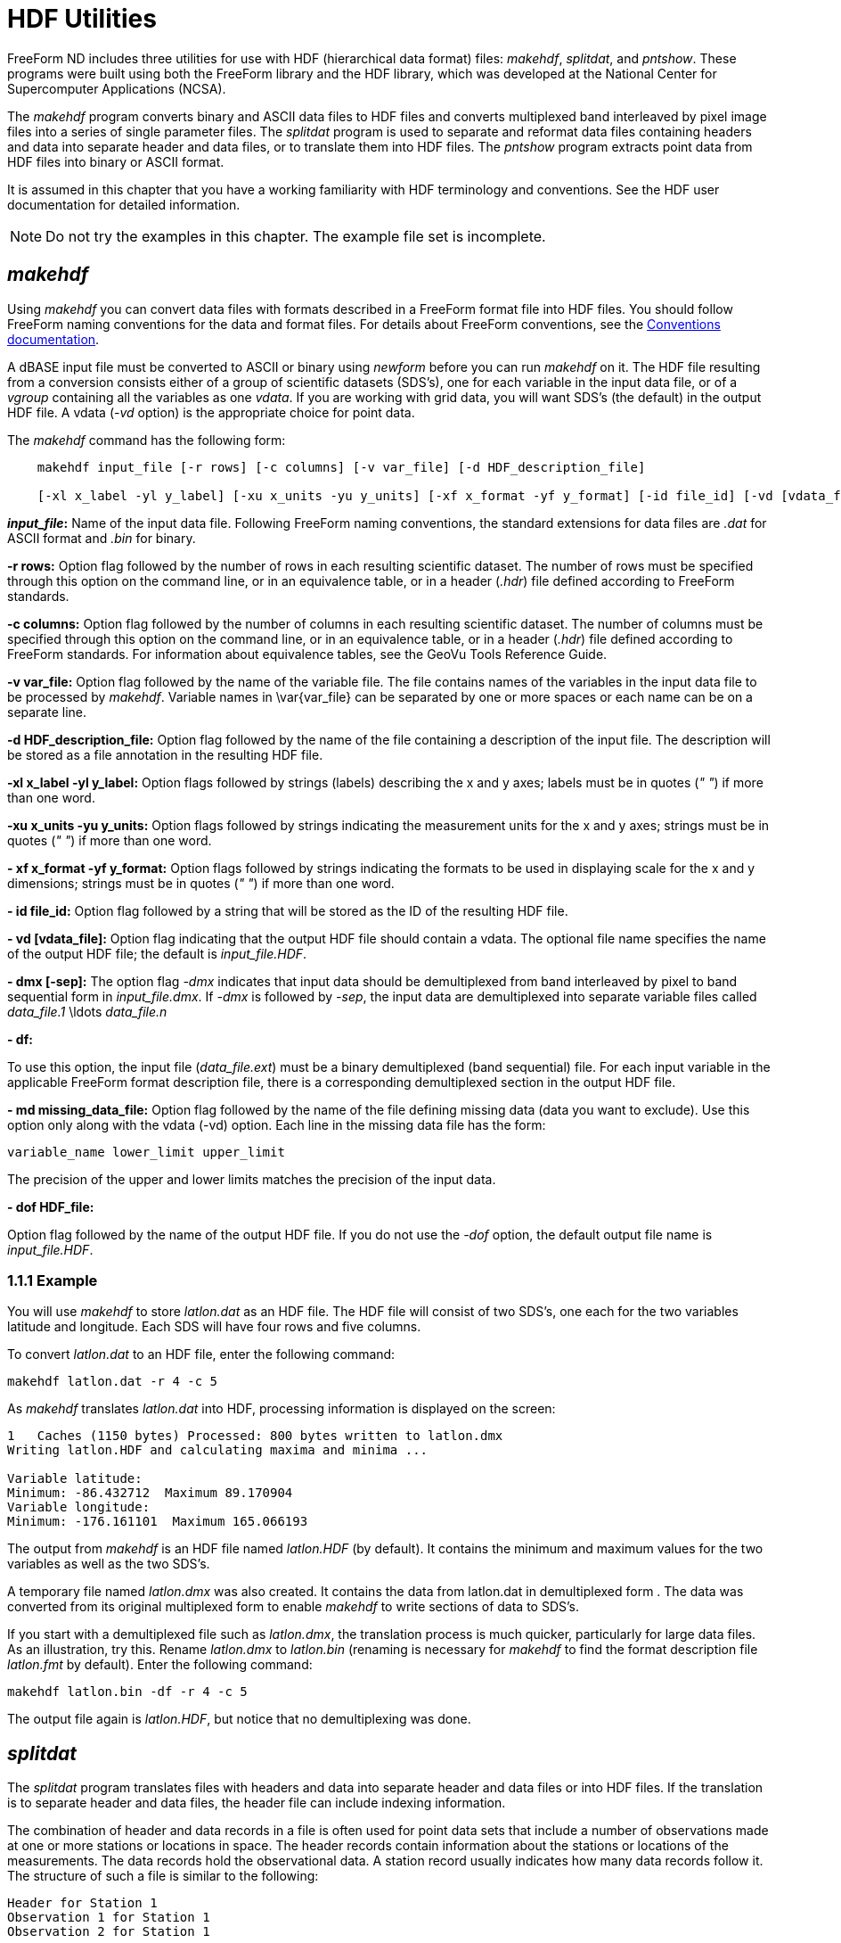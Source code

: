 :Alexander Porrello <alexporrello@gmail.com>:

= HDF Utilities =

FreeForm ND includes three utilities for use with HDF (hierarchical
data format) files: _makehdf_, _splitdat_, and _pntshow_.
These programs were built using both the FreeForm library and the HDF
library, which was developed at the National Center for Supercomputer
Applications (NCSA).

The _makehdf_ program converts binary and ASCII data files to HDF
files and converts multiplexed band interleaved by pixel image files
into a series of single parameter files. The _splitdat_ program is
used to separate and reformat data files containing headers and data
into separate header and data files, or to translate them into HDF
files. The _pntshow_ program extracts point data from HDF files
into binary or ASCII format.

It is assumed in this chapter that you have a working familiarity with
HDF terminology and conventions. See the HDF user documentation for
detailed information.

NOTE: Do not try the examples in this chapter. The example file set is
incomplete.  

== _makehdf_ ==

Using _makehdf_ you can convert data files with formats described
in a FreeForm format file into HDF files. You should follow FreeForm
naming conventions for the data and format files. For details about
FreeForm conventions, see the <<convs, Conventions documentation>>.


A dBASE input file must be converted to ASCII or binary using
_newform_ before you can run _makehdf_ on it.  
The HDF file resulting from a conversion consists either of a group of
scientific datasets (SDS's), one for each variable in the input data
file, or of a _vgroup_ containing all the variables as one
_vdata_. If you are working with grid data, you will want SDS's
(the default) in the output HDF file. A vdata (_-vd_ option) is the
appropriate choice for point data.

The _makehdf_ command has the following form:

----
    makehdf input_file [-r rows] [-c columns] [-v var_file] [-d HDF_description_file]

    [-xl x_label -yl y_label] [-xu x_units -yu y_units] [-xf x_format -yf y_format] [-id file_id] [-vd [vdata_file]] [-dmx [-sep]] [-df] [-md missing_data_file] [-dof HDF_file] 
----

*_input_file_:*
Name of the input data file. Following FreeForm naming conventions,
the standard extensions for data files are _.dat_ for ASCII
format and _.bin_ for binary.

*-r rows:*
Option flag followed by the number of rows in each resulting
scientific dataset. The number of rows must be specified through
this option on the command line, or in an equivalence table, or in a
header (_.hdr_) file defined according to FreeForm standards.

*-c columns:*
Option flag followed by the number of columns in each resulting
scientific dataset. The number of columns must be specified through
this option on the command line, or in an equivalence table, or in a
header (_.hdr_) file defined according to FreeForm standards.
For information about equivalence tables, see the GeoVu Tools
Reference Guide.

*-v var_file:*
Option flag followed by the name of the variable file. The file
contains names of the variables in the input data file to be
processed by _makehdf_. Variable names in \var{var_file} can be
separated by one or more spaces or each name can be on a separate
line.

*-d HDF_description_file:*
Option flag followed by the name of the file containing a
description of the input file. The description will be stored as a
file annotation in the resulting HDF file.

*-xl x_label -yl y_label:*
Option flags followed by strings (labels) describing the x and y
axes; labels must be in quotes (_" "_) if more than one word.

*-xu x_units -yu y_units:*
Option flags followed by strings indicating the measurement units
for the x and y axes; strings must be in quotes (_" "_) if more than
one word.

*- xf x_format -yf y_format:*
Option flags followed by strings indicating the formats to be used
in displaying scale for the x and y dimensions; strings must be in
quotes (_" "_) if more than one word.

*- id file_id:*
Option flag followed by a string that will be stored as the ID of
the resulting HDF file.

*- vd [vdata_file]:*
Option flag indicating that the output HDF file should contain a
vdata. The optional file name specifies the name of the output HDF
file; the default is _input_file.HDF_.

*- dmx [-sep]:*
The option flag _-dmx_ indicates that input data should be
demultiplexed from band interleaved by pixel to band sequential form
in _input_file.dmx_. If _-dmx_ is followed by _-sep_,
the input data are demultiplexed into separate variable files called
_data_file.1_ \ldots _data_file.n_

*- df:*

To use this option, the input file (_data_file.ext_) must be a
binary demultiplexed (band sequential) file.  For each input
variable in the applicable FreeForm format description file, there
is a corresponding demultiplexed section in the output HDF file.

*- md missing_data_file:*
Option flag followed by the name of the file defining missing data
(data you want to exclude). Use this option only along with the
vdata (-vd) option. Each line in the missing data file has the form:

----
variable_name lower_limit upper_limit
----

The precision of the upper and lower limits matches the precision of
the input data.

*- dof HDF_file:*

Option flag followed by the name of the output HDF file. If you do
not use the _-dof_ option, the default output file name is
_input_file.HDF_.

=== 1.1.1 Example ===

You will use _makehdf_ to store _latlon.dat_ as an HDF file.
The HDF file will consist of two SDS's, one each for the two variables
latitude and longitude. Each SDS will have four rows and five columns.

To convert _latlon.dat_ to an HDF file, enter the following
command:

----
makehdf latlon.dat -r 4 -c 5
----

As _makehdf_ translates _latlon.dat_ into HDF, processing
information is displayed on the screen:

----
1   Caches (1150 bytes) Processed: 800 bytes written to latlon.dmx
Writing latlon.HDF and calculating maxima and minima ...

Variable latitude:
Minimum: -86.432712  Maximum 89.170904
Variable longitude:
Minimum: -176.161101  Maximum 165.066193
----

The output from _makehdf_ is an HDF file named _latlon.HDF_
(by default). It contains the minimum and maximum values for the two
variables as well as the two SDS's.

A temporary file named _latlon.dmx_ was also created. It contains
the data from latlon.dat in demultiplexed form . The data was
converted from its original multiplexed form to enable _makehdf_
to write sections of data to SDS's.

If you start with a demultiplexed file such as _latlon.dmx_, the
translation process is much quicker, particularly for large data
files. As an illustration, try this. Rename _latlon.dmx_ to
_latlon.bin_ (renaming is necessary for _makehdf_ to find the
format description file _latlon.fmt_ by default). Enter the
following command:

----
makehdf latlon.bin -df -r 4 -c 5
----

The output file again is _latlon.HDF_, but notice that no
demultiplexing was done.

== _splitdat_ ==

The _splitdat_ program translates files with headers and data into
separate header and data files or into HDF files. If the translation
is to separate header and data files, the header file can include
indexing information.

The combination of header and data records in a file is often used for
point data sets that include a number of observations made at one or
more stations or locations in space. The header records contain
information about the stations or locations of the measurements. The
data records hold the observational data. A station record usually
indicates how many data records follow it. The structure of such a
file is similar to the following:

----
Header for Station 1
Observation 1 for Station 1
Observation 2 for Station 1

.

.
Observation N for Station 1

Header for Station 2
Observation 1 for Station 2
Observation 2 for Station 2

.

.

.
Observation N for Station 2

Header for Station 3

.

.

.
----

Many applications have difficulty reading this sort of heterogeneous
data file. One solution is to split the data into two homogeneous
files, one containing the headers, the other containing the data. With
_splitdat_, you can easily create the separate data and header
files. To use _splitdat_ for this purpose, the input and output
formats for the record headers and the data must be described in a
FreeForm format description file. To use _splitdat_ for
translating files to HDF, the input format must be described in a
FreeForm format description file. You should follow FreeForm naming
conventions for the data and format files. For details about FreeForm
conventions, see the <<convs, Conventions documentation>>.

The _splitdat_ command has the following form:

\proto{_splitdat_ \var{input_file} [\var{output_data_file}  \var{output_header_file}]}

*\var{input_file} :*
Name of the file to be processed. Following FreeForm naming
conventions, the standard extensions for data files are _.dat_
for ASCII format and _.bin_ for binary.

*\var{output_data_file} :*
Name of the output file into which data are transferred with the
format specified in the applicable FreeForm format description file.
The standard extensions are the same as for input files. If an
output file name is not specified, the default is standard output.

*\var{output_header_file} :*
Name of the output file into which headers from the input file are
transferred with the format specified in the applicable FreeForm
format description file. If an output header file name is not
specified, the default is standard output.

=== Index Creation ===

You can use the two variables begin and extent (described below) in
the format description for the output record headers to indicate the
location and size of the data block associated with each record
header. If you then use _splitdat_, the header file that results
can be used as an index to the data file.

*_begin_:*
Indicates the offset to the beginning of the data associated with a
particular header. If the data is being translated to HDF, the units
are records; if not, the units are bytes.

*_extent_:*
Indicates the number of records (HDF) or bytes (non-HDF) associated
with each header record.

==== Example ====

You will use _splitdat_ to extract the headers and data from a
rawinsonde (a device for gathering meteorological data) ASCII data
file named _hara.dat_ (HARA = Historic Arctic Rawinsonde Archive)
and create two output files-_23338.dat_ containing the ASCII data
and _23338hdr.dat_ containing the ASCII headers. The format
description file _hara.fmt_ should contain the necessary format
descriptions.

Here is _hara.fmt_:

----
ASCII_input_record_header ASCII Location Record input format
WMO_station_ID_number 1 5 char 0
latitude 6 10 long 2
longitude_east 11 15 long 2
year 17 18 uchar 0
month 19 20 uchar 0
day 21 22 uchar 0
hour 23 24 uchar 0
flag_processing_1 28 28 char 0
flag_processing_2 29 29 char 0
flag_processing_3 30 30 char 0
station_type 31 31 char 0
sea_level_elev 32 36 long 0
instrument_type 37 38 uchar 0
number_of_observations 40 42 ushort 0
identification_code 44 44 char 0

ASCII_input_data Historical Arctic Rawinsonde Archive input format
atmospheric_pressure 1 5 long 1
geopotential_height 7 11 long 0
temperature_deg 13 16 short 0
dewpoint_depression 18 20 short 0
wind_direction 22 24 short 0
wind_speed_m/s 26 28 short 0
flag_qg 30 30 char 0
flag_qg1 31 31 char 0
flag_qt 33 33 char 0
flag_qt1 34 34 char 0
flag_qd 36 36 char 0
flag_qd1 37 37 char 0
flag_qw 39 39 char 0
flag_qw1 40 40 char 0
flag_qp 42 42 char 0
flag_levck 43 43 char 0

ASCII_output_record_header ASCII Location Record output format

.

.

.

ASCII_output_data Historical Arctic Rawinsonde Archive output format

.

.

.
----

To "split" _hara.dat_, enter the following command:

----
splitdat hara.dat 23338.dat  23338hdr.dat
----

The data values from _hara.dat_ are stored in _23338.dat_ and
the headers in _23338hdr.dat_.

Because the variables begin and extent were used in the header output
format in _hara.fmt_ to indicate data offset and number of
records, _23338hdr.dat_ has two columns of data showing offset and
extent. Thus, it can serve as an index into _23338.dat_.

=== HDF Translation ===

If output files are not specified on the _splitdat_ command line,
a file named _input_file.HDF_ is created. It is hierarchically
named and organized as follows:

----

vgroup

input_file_name

/      \

/        \

vdata1       vdata2
PointIndex      input_file_name
----

* _vdata1_ contains the record headers
* _vdata2_ contains the data
* If writing to a Vset (represented by a vgroup), both output
formats are converted to binary, if not binary already.


==== Example ====

To create the file _hara.HDF_ from _hara.dat_, enter the
following abbreviated command:

----
splitdat hara.dat
----

The output formats in _hara.fmt_ are automatically converted to
binary, and subsequently the ASCII data in _hara.dat_ are also
converted to binary for HDF storage.

== _pntshow_ ==

The _pntshow_ program is a versatile tool for extracting point
data  from HDF files containing scientific datasets and Vsets. The
extraction can be done into any binary or ASCII format described in a
FreeForm format description file. Before using _pntshow_ on an HDF
file, you should pack the file using the NCSA-developed HDF utility
hdfpack.

You can use _pntshow_ to extract headers and data from an HDF file
into separate files or to extract just the data. It's a good idea to
define GeoVu keywords in an equivalence table to facilitate access to
HDF objects. For information about equivalence tables, see the GeoVu
Tools Reference Guide. The input and output formats must be described
in a FreeForm format description file. You should follow FreeForm
naming conventions for the data and format files. For details about
FreeForm conventions, see the <<convs, Conventions documentation>>.

If a format description file is not specified on the command line, the
output format is taken by default from the FreeForm output format
annotation stored in the HDF file. If there is no annotation, a
default ASCII output format is used.


An equivalence table takes precedence over
everything. (vdata=1963, SDS=702)
If you have not specified an HDF object in an equivalence table,
_pntshow_ uses the following sequence to determine the appropriate
source for output:


* Output the first vdata with class name Data.
* Output the largest vdata.
* Output the first SDS.


If no vdatas exist in the file, but an SDS is found, it is extracted
and a default ASCII output format is used.

=== Extracting Headers and Data ===

The _pntshow_ command takes the following form when you want to
extract headers and data from HDF files into separate files.

----
    pntshow input_HDF_file [-h [output_header_file]] [-hof output_header_format_file]

    [-hof output_header_format_file] [-d [output_data_file]] [-dof output_data_format_file]
----

*\var{input_HDF_file}:*
Name of the input HDF file, which has been packed using
_hdfpack_.

*\hdfh:*
Option flag followed optionally by the name of the file designated
to contain the record headers currently stored in a vdata with a
class name of Index. If an output header file name is not specified,
the default is standard output.

*\hdfhof:*
Option flag followed by the name of the FreeForm format file that
describes the format for the headers extracted to standard output or
output_header_file.

*\hdfd:*
Option flag followed optionally by the name of the file designated
to contain the data currently stored in a vdata with a class name of
Data. If an output file name is not specified, the default is
standard output.

*\hdfdof:*
Option flag followed by the name of the FreeForm format file that
describes the format for data extracted to standard output or
\var{output_data_file}.

==== Example ====

You will extract data and headers from _hara.HDF_ (created by
_splitdat_ in a previous example). This file contains two vdatas:
one has the class name Data and the other has the class name Index.
Because this file is extremely small, no appending links were created
in the file, so there is no need to pack the file before using
_pntshow_, though you can if you wish.

To extract data and headers from _hara.HDF_, enter the following
command:

----
pntshow hara.HDF -d haradata.dat -h harahdrs.dat
----

The data from the vdata designated as Data in _hara.HDF_ are now
stored in _haradata.dat_. The data are in their original format
because the original output format was stored by _splitdat_ in the
HDF file. The header data from the vdata designated as Index in
_hara.HDF_ are now stored in _harahdrs.dat_. In addition to
the original header data, the variables begin and extent have also
been extracted to _harahdrs.dat_.


=== Extracting Data Only ===

The _pntshow_ command takes the following form when you want to
extract just the data from an HDF file:

----
    pntshow input_HDF_file [-of default_output_format_file]

    [ output_file]
----

*\var{input_HDF_file}:*
Name of the input HDF file, which has been packed using _hdfpack_.

*\hdfof:*
Option flag followed by the name of the FreeForm format file that
describes the format for data extracted to standard output or
\var{output_file.}

*\var{output_file}:*
Name of the output file into which data is transferred. If an output
file name is not specified, the default is standard output.

==== Examples ====

You can use _pntshow_ to extract designated variables from an HDF
file. In this example, you will extract temperature and pressure
values from _hara.HDF_ to an ASCII format. First, the following
format description file must exist.

Here is _haradata.fmt_:

----
ASCII_output_data ASCII format for pressure, temp
atmospheric_pressure 1 10 long 1
temperature_deg 15 25 float 1
----

To create a file named _temppres.dat_ containing only the
temperature and pressure variables, enter either of the following
commands:

----
pntshow hara.HDF -of haradata.fmt  temppres.dat
----

or

----
pntshow hara.HDF -d temppres.dat -dof haradata.fmt
----

If you use the first command, _pntshow_ searches _hara.HDF_
for a vdata named Data. Since _hara.HDF_ contains only one vdata
named _Data_, this vdata is extracted by default with the format
specified in _haradata.fmt_.

The results are the same if you use the second command. Now, try
running _pntshow_ on the previously created file _latlon.HDF_,
which contains two SDS's. Use the following command:

----
pntshow latlon.HDF  latlon.SDS
----

The _latlon.SDS_ file now contains the latitude and longitude
values extracted from _latlon.HDF_. They have the default ASCII
output format. You could have used the -of option to specify an output
format included in a FreeForm format description file.